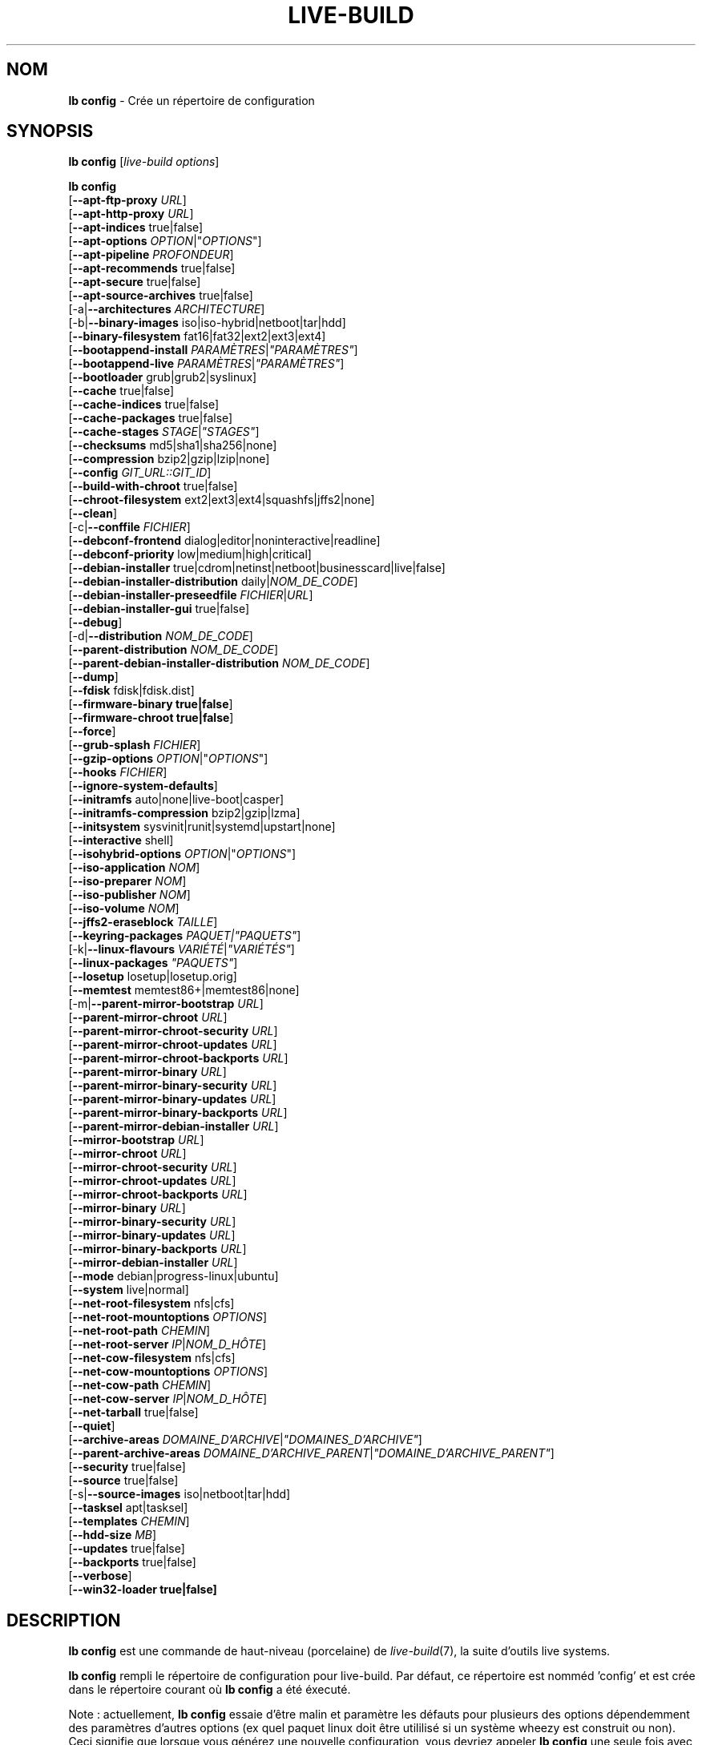.\"*******************************************************************
.\"
.\" This file was generated with po4a. Translate the source file.
.\"
.\"*******************************************************************
.TH LIVE\-BUILD 1 2016\-07\-28 20160601 "Projet Live Systems"

.SH NOM
\fBlb config\fP \- Crée un répertoire de configuration

.SH SYNOPSIS
\fBlb config\fP [\fIlive\-build options\fP]
.PP
.\" FIXME
\fBlb config\fP
.br
  [\fB\-\-apt\-ftp\-proxy\fP \fIURL\fP]
.br
  [\fB\-\-apt\-http\-proxy\fP \fIURL\fP]
.br
  [\fB\-\-apt\-indices\fP true|false]
.br
  [\fB\-\-apt\-options\fP \fIOPTION\fP|"\fIOPTIONS\fP"]
.br
  [\fB\-\-apt\-pipeline\fP \fIPROFONDEUR\fP]
.br
  [\fB\-\-apt\-recommends\fP true|false]
.br
  [\fB\-\-apt\-secure\fP true|false]
.br
  [\fB\-\-apt\-source\-archives\fP true|false]
.br
  [\-a|\fB\-\-architectures\fP \fIARCHITECTURE\fP]
.br
  [\-b|\fB\-\-binary\-images\fP iso|iso\-hybrid|netboot|tar|hdd]
.br
  [\fB\-\-binary\-filesystem\fP fat16|fat32|ext2|ext3|ext4]
.br
  [\fB\-\-bootappend\-install\fP \fIPARAMÈTRES\fP|\fI"PARAMÈTRES"\fP]
.br
  [\fB\-\-bootappend\-live\fP \fIPARAMÈTRES\fP|\fI"PARAMÈTRES"\fP]
.br
  [\fB\-\-bootloader\fP grub|grub2|syslinux]
.br
  [\fB\-\-cache\fP true|false]
.br
  [\fB\-\-cache\-indices\fP true|false]
.br
  [\fB\-\-cache\-packages\fP true|false]
.br
  [\fB\-\-cache\-stages\fP \fISTAGE\fP|\fI"STAGES"\fP]
.br
  [\fB\-\-checksums\fP md5|sha1|sha256|none]
.br
  [\fB\-\-compression\fP bzip2|gzip|lzip|none]
.br
  [\fB\-\-config\fP \fIGIT_URL::GIT_ID\fP]
.br
  [\fB\-\-build\-with\-chroot\fP true|false]
.br
  [\fB\-\-chroot\-filesystem\fP ext2|ext3|ext4|squashfs|jffs2|none]
.br
  [\fB\-\-clean\fP]
.br
  [\-c|\fB\-\-conffile\fP \fIFICHIER\fP]
.br
  [\fB\-\-debconf\-frontend\fP dialog|editor|noninteractive|readline]
.br
  [\fB\-\-debconf\-priority\fP low|medium|high|critical]
.br
  [\fB\-\-debian\-installer\fP true|cdrom|netinst|netboot|businesscard|live|false]
.br
  [\fB\-\-debian\-installer\-distribution\fP daily|\fINOM_DE_CODE\fP]
.br
  [\fB\-\-debian\-installer\-preseedfile\fP \fIFICHIER\fP|\fIURL\fP]
.br
  [\fB\-\-debian\-installer\-gui\fP true|false]
.br
  [\fB\-\-debug\fP]
.br
  [\-d|\fB\-\-distribution\fP \fINOM_DE_CODE\fP]
.br
  [\fB\-\-parent\-distribution\fP \fINOM_DE_CODE\fP]
.br
  [\fB\-\-parent\-debian\-installer\-distribution\fP \fINOM_DE_CODE\fP]
.br
  [\fB\-\-dump\fP]
.br
  [\fB\-\-fdisk\fP fdisk|fdisk.dist]
.br
  [\fB\-\-firmware\-binary true|false\fP]
.br
  [\fB\-\-firmware\-chroot true|false\fP]
.br
  [\fB\-\-force\fP]
.br
  [\fB\-\-grub\-splash\fP \fIFICHIER\fP]
.br
  [\fB\-\-gzip\-options\fP \fIOPTION\fP|"\fIOPTIONS\fP"]
.br
  [\fB\-\-hooks\fP \fIFICHIER\fP]
.br
  [\fB\-\-ignore\-system\-defaults\fP]
.br
  [\fB\-\-initramfs\fP auto|none|live\-boot|casper]
.br
  [\fB\-\-initramfs\-compression\fP bzip2|gzip|lzma]
.br
  [\fB\-\-initsystem\fP sysvinit|runit|systemd|upstart|none]
.br
  [\fB\-\-interactive\fP shell]
.br
  [\fB\-\-isohybrid\-options\fP \fIOPTION\fP|"\fIOPTIONS\fP"]
.br
  [\fB\-\-iso\-application\fP \fINOM\fP]
.br
  [\fB\-\-iso\-preparer\fP \fINOM\fP]
.br
  [\fB\-\-iso\-publisher\fP \fINOM\fP]
.br
  [\fB\-\-iso\-volume\fP \fINOM\fP]
.br
  [\fB\-\-jffs2\-eraseblock\fP \fITAILLE\fP]
.br
  [\fB\-\-keyring\-packages\fP \fIPAQUET|"PAQUETS"\fP]
.br
  [\-k|\fB\-\-linux\-flavours\fP \fIVARIÉTÉ\fP|\fI"VARIÉTÉS"\fP]
.br
  [\fB\-\-linux\-packages\fP \fI"PAQUETS"\fP]
.br
  [\fB\-\-losetup\fP losetup|losetup.orig]
.br
  [\fB\-\-memtest\fP memtest86+|memtest86|none]
.br
  [\-m|\fB\-\-parent\-mirror\-bootstrap\fP \fIURL\fP]
.br
  [\fB\-\-parent\-mirror\-chroot\fP \fIURL\fP]
.br
  [\fB\-\-parent\-mirror\-chroot\-security\fP \fIURL\fP]
.br
  [\fB\-\-parent\-mirror\-chroot\-updates\fP \fIURL\fP]
.br
  [\fB\-\-parent\-mirror\-chroot\-backports\fP \fIURL\fP]
.br
  [\fB\-\-parent\-mirror\-binary\fP \fIURL\fP]
.br
  [\fB\-\-parent\-mirror\-binary\-security\fP \fIURL\fP]
.br
  [\fB\-\-parent\-mirror\-binary\-updates\fP \fIURL\fP]
.br
  [\fB\-\-parent\-mirror\-binary\-backports\fP \fIURL\fP]
.br
  [\fB\-\-parent\-mirror\-debian\-installer\fP \fIURL\fP]
.br
  [\fB\-\-mirror\-bootstrap\fP \fIURL\fP]
.br
  [\fB\-\-mirror\-chroot\fP \fIURL\fP]
.br
  [\fB\-\-mirror\-chroot\-security\fP \fIURL\fP]
.br
  [\fB\-\-mirror\-chroot\-updates\fP \fIURL\fP]
.br
  [\fB\-\-mirror\-chroot\-backports\fP \fIURL\fP]
.br
  [\fB\-\-mirror\-binary\fP \fIURL\fP]
.br
  [\fB\-\-mirror\-binary\-security\fP \fIURL\fP]
.br
  [\fB\-\-mirror\-binary\-updates\fP \fIURL\fP]
.br
  [\fB\-\-mirror\-binary\-backports\fP \fIURL\fP]
.br
  [\fB\-\-mirror\-debian\-installer\fP \fIURL\fP]
.br
  [\fB\-\-mode\fP debian|progress\-linux|ubuntu]
.br
  [\fB\-\-system\fP live|normal]
.br
  [\fB\-\-net\-root\-filesystem\fP nfs|cfs]
.br
  [\fB\-\-net\-root\-mountoptions\fP \fIOPTIONS\fP]
.br
  [\fB\-\-net\-root\-path\fP \fICHEMIN\fP]
.br
  [\fB\-\-net\-root\-server\fP \fIIP\fP|\fINOM_D_HÔTE\fP]
.br
  [\fB\-\-net\-cow\-filesystem\fP nfs|cfs]
.br
  [\fB\-\-net\-cow\-mountoptions\fP \fIOPTIONS\fP]
.br
  [\fB\-\-net\-cow\-path\fP \fICHEMIN\fP]
.br
  [\fB\-\-net\-cow\-server\fP \fIIP\fP|\fINOM_D_HÔTE\fP]
.br
  [\fB\-\-net\-tarball\fP true|false]
.br
  [\fB\-\-quiet\fP]
.br
  [\fB\-\-archive\-areas\fP \fIDOMAINE_D'ARCHIVE\fP|\fI"DOMAINES_D'ARCHIVE"\fP]
.br
  [\fB\-\-parent\-archive\-areas\fP
\fIDOMAINE_D'ARCHIVE_PARENT\fP|\fI"DOMAINE_D'ARCHIVE_PARENT"\fP]
.br
  [\fB\-\-security\fP true|false]
.br
  [\fB\-\-source\fP true|false]
.br
  [\-s|\fB\-\-source\-images\fP iso|netboot|tar|hdd]
.br
  [\fB\-\-tasksel\fP apt|tasksel]
.br
  [\fB\-\-templates\fP \fICHEMIN\fP]
.br
  [\fB\-\-hdd\-size \fP\fIMB\fP]
.br
  [\fB\-\-updates\fP true|false]
.br
  [\fB\-\-backports\fP true|false]
.br
  [\fB\-\-verbose\fP]
.br
.\" FIXME
  [\fB\-\-win32\-loader true|false]\fP

.SH DESCRIPTION
\fBlb config\fP est une commande de haut\-niveau (porcelaine) de
\fIlive\-build\fP(7), la suite d'outils live systems.
.PP
.\" FIXME
\fBlb config\fP rempli le répertoire de configuration pour live\-build. Par
défaut, ce répertoire est nomméd 'config' et est crée dans le répertoire
courant où \fBlb config\fP a été éxecuté.
.PP
.\" FIXME
Note : actuellement, \fBlb config\fP essaie d'être malin et paramètre les
défauts pour plusieurs des options dépendemment des paramètres d'autres
options (ex quel paquet linux doit être utililisé si un système wheezy est
construit ou non). Ceci signifie que lorsque vous générez une nouvelle
configuration, vous devriez appeler \fBlb config\fP une seule fois avec toutes
les options spécifiées. L'appeler une seule fois avec uniquement un
sous\-ensemble des options à chaque fois peut résulter dans des
configurations non\-fonctionnelles. Ceci est également engendré par le fait
que \fBlb config\fP appelé avec une seule option va seulement modifier cette
option, et laisser tout le reste en l'état, sauf si ça n'est pas
défini. Toutefois, \fBlb config\fP ne préviens pas à propos de combinaisons
connues comme étant ou semblant impossibles qui conduiraient à un système
live non\-fonctionnel. Si vous n'êtes pas sûr, supprimer
config/{binary,bootstrap,chroot,common,source} et rappeler \fBlb config\fP.

.SH OPTIONS
En plus de ses options spécifiques \fBlb config\fP fonctionne avec toutes les
options génériques de live\-build. Voir \fIlive\-build\fP(7) pour une liste
complète de toutes les options génériques de live\-build options.
.PP
.\" FIXME
.IP "\fB\-\-apt\-ftp\-proxy\fP \fIURL\fP" 4
paramètre le proxy ftp à être utilisé par apt. Par défaut, cette option est
vide. Notez que cette variable est uniquement pour le proxy qui est utilisé
par apt à l'intérieur du chroot, il n'est utilisé pour rien d'autre.
.IP "\fB\-\-apt\-http\-proxy\fP \fIURL\fP" 4
paramètre le proxy http à être utilisé par apt. Par défaut, cette option est
vide. Notez que cette variable est uniquement pour le proxy qui est utilisé
par apt à l'intérieur du chroot, il n'est utilisé pour rien d'autre.
.IP "\fB\-\-apt\-indices\fP true|false|none" 4
définit si les images résultantes devraient avoir des indices apt ou non et
paramètre true par défaut. Si paramétré à none, aucun indice ne sera inclu.
.IP "\fB\-\-apt\-options\fP \fIOPTION\fP|\(dq\fIOPTIONS\fP\(dq" 4
définit les options par défaut qui seront ajoutées à chaque appel apt qui
est fait à l'intérieur du chroot pendant la construction de l'image. Par
défaut, ceci est paramétré à \-\-yes pour permettre l'installation
non\-interactive de paquets.
.IP "\fB\-\-apt\-pipeline\fP \fIPROFONDEUR\fP" 4
paramètre la profondeur du tube (pipeline) apt. Dans les cas où le serveur
distant n'est pas conforme aux RFC ou est bogué (comme Squid 2.0.2), cette
option peut être une valeur de 0 à 5 indiquant combien de requêtes
non\-résolue APT devrait envoyer. Une valeur de zéro doit être spécifiée si
l'hôte distant s'attarde improprement sur les connexions TCP \- autrement,
une corruption des données apparaîtra. Les hôtes qui nécessitent ceci sont
en violation de la RFC 2068. Par défaut, live\-build ne paramètre pas cette
option.
.IP "\fB\-\-apt\-recommends\fP true|false" 4
définit si apt devrait installer automatiquement les paquets
recommandés. Par défaut : true.
.IP "\fB\-\-apt\-secure\fP true|false" 4
définit si apt devrait vérifier les signatures de dépôt. Par défaut : true.
.IP "\fB\-\-apt\-source\-archives\fP true|false" 4
définit si les entrées deb\-src doivent être incluses dans l'image live
résultante ou non. Par défaut : true.
.IP "\-a|\fB\-\-architectures\fP \fIARCHITECTURE\fP" 4
définit l'architecture de l'image devant être construite. Par défaut, ceci
est paramètré sur l'architecture hôte. Notez que vous ne pouvez pas
crossbuilder pour une autre architecture si votre système hôte n'est pas
capable d'exécuter les binaires pour la distribution cible nativement. Par
exemple, construire des images amd64 sur un i386 et vice versa est possible
si vous avez un processeur i386 compatible 64bits et le bon noyau. Mais
construire des images powerpc sur une système i386 n'est pas possible.
.IP "\-b|\fB\-\-binary\-images\fP iso|iso\-hybrid|netboot|tar|hdd" 4
définit le type d'image à construire. Par défaut, pour les images utilisant
syslinux, ceci est paramétré pour iso\-hybrid pour construire des images
CD/DVD qui peuvent également être utilisée comme images hdd, pour les images
non\-syslinux, le défaut est iso.
.IP "\fB\-\-binary\-filesystem\fP fat16|fat32|ext2|ext3|ext4" 4
définit le système de fichier à utiliser dans le type d'image. Ceci a un
effet si le type d'image binaire sélectionnée permet de choisir un système
de fichier. Par exemple, lorsque iso est sélectionné, le CD/DVD résultant a
toujours un système de fichier ISO9660. Lors de la construction d'une image
hdd pour des clefs usb, ceci est actif. Notez que ceci sélectionne fat16 par
défaut sur toutes les architectures excepté sparc où le défaut est
ext4. Notez également que si vous choisissez fat16 et que votre image
binaire résultante est plus grosse que 2GB, alors le système de fichier
binaire sera automatiquement passé à fat32.
.IP "\fB\-\-bootappend\-install\fP \fIPARAMÈTRE\fP|\(dq\fIPARAMÈTRES\fP\(dq" 4
paramètre les options de démarrage spécifiques à debian\-installer, si inclu.
.IP "\fB\-\-bootappend\-live\fP \fIPARAMÈTRE\fP|\(dq\fIPARAMÈTRES\fP\(dq" 4
paramètre les options de démarrage spécifiques à debian\-live. Une liste
complète des paramètres de démarrage peut être trouvée dans les pages de
manuel \fIlive\-boot\fP(7) et \fIlive\-config\fP(7).
.IP "\fB\-\-bootloader\fP grub|grub2|syslinux" 4
définit quel chargeur de démarrage est utilisé dans l'image générée. Ceci a
effet seulement si l'image binaire sélectionnée permet de choisir le
chargeur de démarrage. Par exemple, si vous construisez une iso, syslinux
(ou plus précisément, isolinux) est toujours utilisé. Notez également que
certaines combinaisons de types d'images binaires et de chargeurs de
démarrage peuvent être possibles mais que live\-build ne les prend pas encore
en charge. \fBlb config\fP échouera a créer une de ses configurations pas
encore supportées et donnera une explication à ce propos. Pour des images
hdd sur amd64 et i386, le défaut est syslinux.
.IP "\fB\-\-cache\fP true|false" 4
définit globalement si un cache devrait être utilisé. Les différents caches
peuvent être controlés à travers leurs propres options.
.IP "\fB\-\-cache\-indices\fP true|false" 4
définit si les indices et les listes de paquets téléchargés devrait être
cachés ce qui est faux (false) par défaut. L'activer autoriserait la
reconstruction d'une image complétement hors\-ligne, vous n'auriez donc plus
les mises\-à\-jour.
.IP "\fB\-\-cache\-packages\fP true|false" 4
définit si les fichiers de paquets téléchargés pourrait être cachés ce qui
est vrai (true) par défaut. Le désactiver économise la consomation d'espace
dans votre répertoire de construction mais rappelez\-vous que vous créerez
beaucoup de traffic non\-nécessaire si vous effectuez une paire de
reconstructions. En général, vous devriez toujours le laisser à vrai (true),
toutefois, dans certains cas particuliers d'environnement de constructions,
il peut être plus rapide de re\-télécharger les paquets depuis le miroir
réseau local plutôt que d'utiliser le disque local.
.IP "\fB\-\-cache\-stages\fP true|false|\fISTAGE\fP|\(dq\fISTAGES\fP\(dq" 4
paramètre quels stages seront mis en cache. Par défaut, le paramètre est sur
démarrage (bootstrap). En tant qu'exception au noms de stages normaux,
rootfs peut également être utilisé ici ce qui met en cache uniquement le
système de fichier racine généré dans filesystem.{dir,ext*,squashfs}. Ceci
est utile le dévelopmment si vous désirez reconstruire le stage binaire mais
pas régénéré le système de fichier à chaque reprise.
.IP "\fB\-\-checksums\fP md5|sha1|sha256|none" 4
définit si l'image binaire devrait contenir un fichier appelé md5sums.txt,
sha1sums.txt et/ou sha256sums.txt. Ceux\-ci listent tous les fichiers
présents dans l'image avec leurs sommes de vérification. Ils pourront alors
être utilisés par la vérification d'intégrité inclue dans live\-boot pour
vérifier le dispositif si spécifié à l'invite de démarrage. En général, ceci
ne devrait pas être faux (false) et est une fonctionnalité important des
versions de live system pour le public. Toutefois, pendant le développement
de grosses images, ceci peut économiser du temps en ne calculant pas les
sommes de vérification.
.IP "\fB\-\-compression\fP bzip2|gzip|lzip|none" 4
définit le programme de compression à utiliser pour compresser les
tarballs. Par défaut : gzip.
.IP "\fB\-\-config\fP \fIGIT_URL\fP::\fIGIT_ID\fP" 4
permet d'amorcer un arbre de configuration depuis un dépôt GIT,
optionnellement avec un numéro d'identification GIT (branche, commit, tag,
etc.).
.IP "\fB\-\-build\-with\-chroot\fP true|false" 4
définit si live\-build devrait utiliser les outils de l'intérieur du chroot
pour construire l'image binaire ou non en utilisant et incluant les outils
du système hôte. Ceci est une option très dangereuse, l'utilisation des
outils du système hôte peut amener à des images teintées et même à des
images non\-démarrables si les versions des outils nécessaires du système
hôte (principalement il s'agit des bootloaders comme syslinux et grub, et
des outils auxiliaires tels que dosfstools, xorriso, squashfs\-tools et
autres) ne correspondent pas \fBexactement\fP à ce qui est présent au moment de
la construction dans la distribution cible. Ne jamais désactivée cette
option sauf si vous savez \fBexactement\fP ce que vous faites et avez compris
\fBcomplètement\fP\fI les conséquences.\fP
.IP "\fB\-\-chroot\-filesystem\fP ext2|ext3|ext4|squashfs|jffs2|none" 4
définit quel type de système de fichier devrait être utilisé pour l'image du
système de fichier racine. Si vous utilisez none, alors aucune image de
système de fichiers n'est créée et le contenu du système de fichier racine
est copiée sur le système de fichiers de l'image binaire en tant que
fichiers plats. En fonction de quel système de fichiers binaire vous avez
choisi, il pourrait ne pas être possible de construire avec un tel système
de fichiers racine plein, exemple : fat16/fat32 ne fonctionneront pas
puisque linux ne supporte pas directement de fonctionner dessus.
.IP \fB\-\-clean\fP 4
minimise le répertoire de configuration en supprimant automatiquement les
sous\-répertoires non\-utilisés et donc vides.
.IP "\-c|\fB\-\-conffile\fP \fIFICHIER\fP" 4
l'utilisation d'un fichier de configuration anternatif spécifique pour un
utilisateur en addition à celui utilisé normalement dans le répertoire de
configuration.
.IP "\fB\-\-debconf\-frontend\fP dialog|editor|noninteractive|readline" 4
définit à quelle valeur le frontend debconf devrait être paramétré à
l'intérieur du chroot. Notez que le mettre à n'importe lequel sauf
noninteractive, qui est le défaut, fait que le processus vous posera des
questions pendant la construction.
.IP "\fB\-\-debconf\-priority\fP low|medium|high|critical" 4
définit à quelle valeur la priorité debconf devra être paramétrée dans le
chroot. Par défaut, elle est paramétrée à critical, ce qui signifie que
presque aucune question n'est affichée. Notez que ceci a seulement un effet
si vous utilisez un des frontend debconf n'étant pas noninteractive.
.IP "\fB\-\-debian\-installer\fP true|cdrom|netinst|netboot|businesscard|live|false" 4
définit quel type, si vous en demandez un, de debian\-installer devrait être
inclu dans l'image binaire résultante. Par défaut, aucun installateur n'est
inclu. Toutes les flavours sauf live sont les configurations identiques
utilisées sur le média installateur produit par un cd\-debian
régulier. Lorsque live est choisi, l'udeb live\-installer est inclu pour que
l'installateur\-debian ait un comportement différent de d'habitude \- au lieu
de l'installation du système debian depuis les paquets du média ou du
réseau, il installe le système live sur le disque.
.IP "\fB\-\-debian\-installer\-distribution\fP daily|\fINOM_DE_CODE\fP" 4
définit la distribution d'où les fichiers de l'installateur debian devrait
être pris. Normallement, ceci devrait être paramétré pour la même
distribution que le système live. Ceci dit, parfois, quelqu'un veut utiliser
un installateur plus récent ou même une construction du jour.
.IP "\fB\-\-debian\-installer\-preseedfile\fP \fIFICHIER\fP|\fIURL\fP" 4
paramètre le nom de fichier ou l'URL pour un fichier de pré\-configuration
inclu ou utilisé optionnellement pour l'installateur debian. Si le
config/binary_debian\-installer/preseed.cfg existe, il sera utilisé par
défaut.
.IP "\fB\-\-debian\-installer\-gui\fP true|false" 4
définit si l'interface graphique GTK de l'installateur\-debian devrait être
vraie ou pas. En mode Debian et pour la plupart des versions d'Ubuntu, cette
option est vraie, tandis que sinon fausse, par défaut.
.IP \fB\-\-debug\fP 4
active les messages d'information de déboguage.
.IP "\-d|\fB\-\-distribution\fP \fINOM_DE_CODE\fP" 4
définit la distribution du système live résultant.
.IP "\-d|\fB\-\-parent\-distribution\fP \fINOM_DE_CODE\fP" 4
définit la distribution parente pour les dérivations du système live
résultant.
.IP "\-d|\fB\-\-parent\-debian\-installer\-distribution\fP \fICODENAME\fP" 4
définit la distribution de l'installateur\-debian parent pour les dérivations
du système live résultant.
.IP \fB\-\-dump\fP 4
prepares a report of the currently present live system configuration and the
version of live\-build used. This is useful to provide if you submit bug
reports, we do get all informations required for us to locate and replicate
an error.
.IP "\fB\-\-fdisk\fP fdisk|fdisk.dist" 4
sets the filename of the fdisk binary from the host system that should be
used. This is autodetected and does generally not need any customization.
.IP \fB\-\-force\fP 4
forces re\-execution of already run stages. Use only if you know what you are
doing. It is generally safer to use \fBlb clean\fP to clean up before
re\-executing \fBlb build\fP.
.IP "\fB\-\-grub\-splash\fP \fIFILE\fP" 4
defines the name of an optional to be included splash screen graphic for the
grub bootloader.
.IP "\fB\-\-gzip\-options\fP \fIOPTION\fP|\(dq\fIOPTIONS\fP\(dq" 4
defines the default options that will be appended to (almost) every gzip
call during the building of the image. By default, this is set to \-\-best to
use highest (but slowest) compression. Dynamically, if the host system
supports it, also \-\-rsyncable is added.
.IP "\fB\-\-hooks\fP \fIFILE\fP" 4
defines which hooks available in /usr/share/live/build/examples/hooks should
be activated. Normally, there are no hooks executed. Make sure you know and
understood the hook before you enable it.
.IP \fB\-\-ignore\-system\-defaults\fP 4
\fBlb config\fP by default reads system defaults from \fI/etc/live/build.conf\fP
and \fI/etc/live/build/*\fP when generating a new live system config
directory. This is useful if you want to set global settings, such as mirror
locations, and don't want to specify them all of the time.
.IP "\fB\-\-initramfs\fP auto|none|live\-boot|casper" 4
sets the name of package that contains the live system specific initramfs
modification. By default, auto is used, which means that at build time of
the image rather than on configuration time, the value will be expanded to
casper when building ubuntu systems, to live\-boot for all other
systems. Using 'none' is useful if the resulting system image should not be
a live image (experimental).
.IP "\fB\-\-initramfs\-compression\fP bzip2|gzip|lzma]"
defines the compression program to be used to compress the
initramfs. Defaults to gzip.
.IP "\fB\-\-interactive\fP shell" 4
defines if after the chroot stage and before the beginning of the binary
stage, a interactive shell login should be spawned in the chroot in order to
allow you to do manual customizations. Once you close the shell with logout
or exit, the build will continue as usual. Note that it's strongly
discouraged to use this for anything else than testing. Modifications that
should be present in all builds of a live system should be properly made
through hooks. Everything else destroys the beauty of being able to
completely automatise the build process and making it non interactive. By
default, this is of course false.
.IP "\fB\-\-isohybrid\-options\fP \fIOPTION\fP|\(dq\fIOPTIONS\fP\(dq" 4
defines options to pass to isohybrid.
.IP "\fB\-\-iso\-application\fP \fINAME\fP" 4
sets the APPLICATION field in the header of a resulting CD/DVD image and
defaults to "Debian Live" in debian mode, and "Ubuntu Live" in ubuntu mode.
.IP "\fB\-\-iso\-preparer\fP \fINAME\fP" 4
sets the PREPARER field in the header of a resulting CD/DVD image. By
default this is set to "live\-build \fIVERSION\fP;
http://packages.qa.debian.org/live\-build", where VERSION is expanded to the
version of live\-build that was used to build the image.
.IP "\fB\-\-iso\-publisher\fP \fINAME\fP" 4
sets the PUBLISHED field in the header of a resulting CD/DVD image. By
default, this is set to 'Live Systems project; http:/live\-systems.org/;
debian\-live@lists.debian.org'. Remember to change this to the appropriate
values at latest when you distributing custom and unofficial images.
.IP "\fB\-\-iso\-volume\fP \fINAME\fP" 4
sets the VOLUME field in the header of a resulting CD/DVD and defaults to
\&'(\fIMODE\fP) (\fIDISTRIBUTION\fP) (\fIDATE\fP)' whereas MODE is expanded to the name
of the mode in use, DISTRIBUTION the distribution name, and DATE with the
current date and time of the generation.
.IP "\fB\-\-jffs2\-eraseblock\fP \fISIZE\fP" 4
sets the eraseblock size for a JFFS2 (Second Journaling Flash File System)
filesystem. The default is 64 KiB. If you use an erase block size different
than the erase block size of the target MTD device, JFFS2 may not perform
optimally. If the SIZE specified is below 4096, the units are assumed to be
KiB.
.IP "\fB\-\-keyring\-packages\fP \fIPACKAGE|\(dqPACKAGES\fP\(dq" 4
sets the keyring package or additional keyring packages. By default this is
set to debian\-archive\-keyring.
.IP "\-k|\fB\-\-linux\-flavours\fP \fIFLAVOUR\fP|\(dq\fIFLAVOURS\fP\(dq" 4
sets the kernel flavours to be installed. Note that in case you specify more
than that the first will be configured the default kernel that gets booted.
.IP "\fB\-\-linux\-packages\fP \(dq\fIPACKAGES\fP\(dq" 4
sets the internal name of the kernel packages naming scheme. If you use
debian kernel packages, you will not have to adjust it. If you decide to use
custom kernel packages that do not follow the debian naming scheme, remember
to set this option to the stub of the packages only (for debian this is
linux\-image\-2.6), so that \fISTUB\fP\-\fIFLAVOUR\fP results in a valid package name
(for debian e.g. linux\-image\-686\-pae). Preferably you use the meta package
name, if any, for the stub, so that your configuration is ABI
independent. Also don't forget that you have to include stubs of the binary
modules packages for unionfs or aufs, and squashfs if you built them
out\-of\-tree.
.IP "\fB\-\-losetup\fP losetup|losetup.orig" 4
sets the filename of the losetup binary from the host system that should be
used. This is autodetected and does generally not need any customization.
.IP "\fB\-\-memtest\fP memtest86+|memtest86|none" 4
defines if memtest, memtest86+ or no memory tester at all should be included
as secondary bootloader configuration. This is only available on amd64 and
i386 and defaults to memtest86+.
.IP "\-m|\fB\-\-parent\-mirror\-bootstrap\fP \fIURL\fP" 4
sets the location of the debian package mirror that should be used to
bootstrap from. This defaults to http://ftp.de.debian.org/debian/ which may
not be a good default if you live outside of Europe.
.IP "\fB\-\-parent\-mirror\-chroot\fP \fIURL\fP" 4
sets the location of the debian package mirror that will be used to fetch
the packages in order to build the live system. By default, this is set to
the value of \-\-parent\-mirror\-bootstrap.
.IP "\fB\-\-parent\-mirror\-chroot\-security\fP \fIURL\fP" 4
sets the location of the debian security package mirror that will be used to
fetch the packages in order to build the live system. By default, this
points to http://security.debian.org/debian/.
.IP "\fB\-\-parent\-mirror\-chroot\-updates\fP \fIURL\fP" 4
sets the location of the debian updates package mirror that will be used to
fetch packages in order to build the live system. By default, this is set to
the value of \-\-parent\-mirror\-chroot.
.IP "\fB\-\-parent\-mirror\-chroot\-backports\fP \fIURL\fP" 4
sets the location of the debian backports package mirror that will be used
to fetch packages in order to build the live system. By default, this points
to http://backports.debian.org/debian\-backports/.
.IP "\fB\-\-parent\-mirror\-binary\fP \fIURL\fP" 4
sets the location of the debian package mirror that should end up configured
in the final image and which is the one a user would see and use. This has
not necessarily to be the same that is used to build the image, e.g. if you
use a local mirror but want to have an official mirror in the image. By
default, 'http://httpredir.debian.org/debian/' is used.
.IP "\fB\-\-parent\-mirror\-binary\-security\fP \fIURL\fP" 4
sets the location of the debian security package mirror that should end up
configured in the final image. By default, 'http://security.debian.org/' is
used.
.IP "\fB\-\-parent\-mirror\-binary\-updates\fP \fIURL\fP" 4
sets the location of the debian updates package mirror that should end up
configured in the final image. By default, the value of
\-\-parent\-mirror\-binary is used.
.IP "\fB\-\-parent\-mirror\-binary\-backports\fP \fIURL\fP" 4
sets the location of the debian backports package mirror that should end up
configured in the final image. By default,
\&'http://backports.debian.org/debian\-backports/' is used.
.IP "\fB\-\-parent\-mirror\-debian\-installer\fP \fIURL\fP" 4
sets the location of the mirror that will be used to fetch the debian
installer images. By default, this points to the same mirror used to build
the live system, i.e. the value of \-\-parent\-mirror\-bootstrap.
.IP "\fB\-\-mirror\-bootstrap\fP \fIURL\fP" 4
sets the location of the debian package mirror that should be used to
bootstrap the derivative from. This defaults to
http://ftp.de.debian.org/debian/ which may not be a good default if you live
outside of Europe.
.IP "\fB\-\-mirror\-chroot\fP \fIURL\fP" 4
sets the location of the debian package mirror that will be used to fetch
the packages of the derivative in order to build the live system. By
default, this is set to the value of \-\-mirror\-bootstrap.
.IP "\fB\-\-mirror\-chroot\-security\fP \fIURL\fP" 4
sets the location of the debian security package mirror that will be used to
fetch the packages of the derivative in order to build the live system. By
default, this points to http://security.debian.org/debian/.
.IP "\fB\-\-mirror\-chroot\-updates\fP \fIURL\fP" 4
sets the location of the debian updates package mirror that will be used to
fetch packages of the derivative in order to build the live system. By
default, this is set to the value of \-\-mirror\-chroot.
.IP "\fB\-\-mirror\-chroot\-backports\fP \fIURL\fP" 4
sets the location of the debian backports package mirror that will be used
to fetch packages of the derivative in order to build the live system. By
default, this points to http://backports.debian.org/debian\-backports/.
.IP "\fB\-\-mirror\-binary\fP \fIURL\fP" 4
sets the location of the derivative package mirror that should end up
configured in the final image and which is the one a user would see and
use. This has not necessarily to be the same that is used to build the
image, e.g. if you use a local mirror but want to have an official mirror in
the image.
.IP "\fB\-\-mirror\-binary\-security\fP \fIURL\fP" 4
sets the location of the derivatives security package mirror that should end
up configured in the final image.
.IP "\fB\-\-mirror\-binary\-updates\fP \fIURL\fP" 4
sets the location of the derivatives updates package mirror that should end
up configured in the final image.
.IP "\fB\-\-mirror\-binary\-backports\fP \fIURL\fP" 4
sets the location of the derivatives backports package mirror that should
end up configured in the final image.
.IP "\fB\-\-mirror\-debian\-installer\fP \fIURL\fP" 4
sets the location of the mirror that will be used to fetch the debian
installer images of the derivative. By default, this points to the same
mirror used to build the live system, i.e. the value of \-\-mirror\-bootstrap.
.IP "\fB\-\-mode\fP debian|progress|ubuntu" 4
defines a global mode to load project specific defaults. By default this is
set to debian.
.IP "\fB\-\-system\fP live|normal" 4
defines if the resulting system image should a live system or a normal,
non\-live system.
.IP "\fB\-\-net\-root\-filesystem\fP nfs|cfs" 4
defines the filesystem that will be configured in the bootloader
configuration for your netboot image. This defaults to nfs.
.IP "\fB\-\-net\-root\-mountoptions\fP \fIOPTIONS\fP" 4
sets additional options for mounting the root filesystem in netboot images
and is by default empty.
.IP "\fB\-\-net\-root\-path\fP \fIPATH\fP" 4
sets the file path that will be configured in the bootloader configuration
for your netboot image. This defaults to /srv/debian\-live in debian mode,
and /srv/ubuntu\-live when in ubuntu mode.
.IP "\fB\-\-net\-root\-server\fP \fIIP\fP|\fIHOSTNAME\fP" 4
sets the IP or hostname that will be configured in the bootloader
configuration for the root filesystem of your netboot image. This defaults
to 192.168.1.1.
.IP "\fB\-\-net\-cow\-filesystem\fP nfs|cfs" 4
defines the filesystem type for the copy\-on\-write layer and defaults to nfs.
.IP "\fB\-\-net\-cow\-mountoptions\fP \fIOPTIONS\fP" 4
sets additional options for mounting the copy\-on\-write layer in netboot
images and is by default empty.
.IP "\fB\-\-net\-cow\-path\fP \fIPATH\fP" 4
defines the path to client writable filesystem. Anywhere that
\fIclient_mac_address\fP is specified in the path live\-boot will substitute the
MAC address of the client delimited with hyphens.
.PP
.IP "" 4
Example:
.br
/export/hosts/client_mac_address
.br
/export/hosts/00\-16\-D3\-33\-92\-E8
.IP "\fB\-\-net\-cow\-server\fP \fIIP\fP|\fIHOSTNAME\fP" 4
sets the IP or hostname that will be configured in the bootloader
configuration for the copy\-on\-write filesystem of your netboot image and is
by default empty.
.IP "\fB\-\-net\-tarball\fP true|false" 4
defines if a compressed tarball should be created. Disabling this options
leads to no tarball at all, the plain binary directory is considered the
output in this case. Default is true.
.IP \fB\-\-quiet\fP 4
reduces the verbosity of messages output by \fBlb build\fP.
.IP "\fB\-\-archive\-areas\fP \fIARCHIVE_AREA\fP|\(dq\fIARCHIVE_AREAS\fP\(dq" 4
defines which package archive areas of a debian packages archive should be
used for configured debian package mirrors. By default, this is set to
main. Remember to check the licenses of each packages with respect to their
redistributability in your juristiction when enabling contrib or non\-free
with this mechanism.
.IP "\fB\-\-parent\-archive\-areas\fP \fIPARENT_ARCHIVE_AREA\fP|\(dq\fIPARENT_ARCHIVE_AREAS\fP\(dq" 4
defines the archive areas for derivatives of the resulting live system.
.IP "\fB\-\-security\fP true|false" 4
defines if the security repositories specified in the security mirror
options should be used or not.
.IP "\fB\-\-source\fP true|false" 4
defines if a corresponding source image to the binary image should be
build. By default this is false because most people do not require this and
would require to download quite a few source packages. However, once you
start distributing your live image, you should make sure you build it with a
source image alongside.
.IP "\-s|\fB\-\-source\-images\fP iso|netboot|tar|hdd" 4
defines the image type for the source image. Default is tar.
.IP "\fB\-\-firmware\-binary\fP true|false" 4
defines if firmware packages should be automatically included into the
binary pool for debian\-installer. Note that only firmware packages available
within the configured archive areas are included, e.g. an image with
packages from main only will not automatically include firmware from
non\-free. This option does not interfere with explicitly listed packages in
binary package lists.
.IP "\fB\-\-firmware\-chroot\fP true|false" 4
defines if firmware packages should be automatically included into the live
image. Note that only firmware packages available within the configured
archive areas are included, e.g. an image with packages from main only will
not automatically include firmware from non\-free. This option does not
interfere with explicitly listed packages in chroot package lists.
.IP "\fB\-\-swap\-file\-path\fP \fIPATH\fP" 4
defines the path to a swap file to create in the binary image. Default is
not to create a swap file.
.IP "\fB\-\-swap\-file\-size\fP \fIMB\fP" 4
defines what size in megabytes the swap file should be, if one is to be
created. Default is 512MB.
.IP "  [\fB\-\-tasksel\fP apt|tasksel]" 4
selects which program is used to install tasks. By default, this is set to
tasksel.
.IP "\fB\-\-templates\fP \fIPATH\fP" 4
sets the path to the templates that live\-build is going to use, e.g. for
bootloaders. By default, this is set to /usr/share/live/build/templates/.
.IP "\fB\-\-hdd\-size\fP MB" 4
defines what size the hdd image should be. Note that although the default is
set to 10000 (= 10GB), it will not need 10GB space on your harddisk as the
files are created as sparse files.
.IP "\fB\-\-updates\fP true|false" 4
defines if debian updates package archives should be included in the image
or not.
.IP "\fB\-\-backports\fP true|false" 4
defines if debian backports package archives should be included in the image
or not.
.IP \fB\-\-verbose\fP 4
increases the verbosity of messages output by \fBlb build\fP.
.IP "\fB\-\-win32\-loader true|false\fP" 4
.\" FIXME
defines if win32\-loader should be included in the binary image or not.

.SH ENVIRONMENT
.\" FIXME
Currently, command line switches can also be specified through the
corresponding environment variable. However, this generally should not be
relied upon, as it is an implementation detail that is subject to change in
future releases. For options applying directly to live\-build, environment
variables are named LB_FOO, meaning, e.g. \fB\-\-apt\-ftp\-proxy\fP becomes
LB_APT_FTP_PROXY (the exception being internal options such as
\fB\-\-debug\fP). For options passed to another program, as in APT_OPTIONS or
GZIP_OPTIONS, no LB_ prefix is used.


.\" FIXME
.SH FICHIERS
.\" FIXME
.IP \fBauto/config\fP 4
.IP "\fB/etc/live/build.conf, /etc/live/build/*\fP" 4
.\" FIXME
An optional, global configuration file for \fBlb config\fP variables. It is
useful to specify a few system wide defaults, like
LB_PARENT_MIRROR_BOOTSTRAP. This feature can be false by specifying the
\fB\-\-ignore\-system\-defaults\fP option.

.SH "VOIR AUSSI"
\fIlive\-build\fP(7)
.PP
\fIlive\-boot\fP(7)
.PP
\fIlive\-config\fP(7)
.PP
Ce programme est une partie de live\-build.

.SH "PAGE D'ACCUEIL"
Davantage d'informations à propos de live\-build et du projet Live Systems
peuvent être trouvées sur la page d'accueil à
<\fIhttp://live\-systems.org/\fP> et dans le manuel à
<\fIhttp://live\-systems.org/manual/\fP>.

.SH BOGUES
Les bogues peuvent être signalés en soumettant un rapport de bogue pour le
paquet live\-build dans le BTS à <\fIhttp://bugs.debian.org/\fP> ou par
l'écriture d'un courriel à la liste de diffusion Live Systems à
<\fIdebian\-live@lists.debian.org\fP>.

.SH AUTEUR
live\-images a été écrit par Daniel Baumann
<\fImail@daniel\-baumann.ch\fP>.
